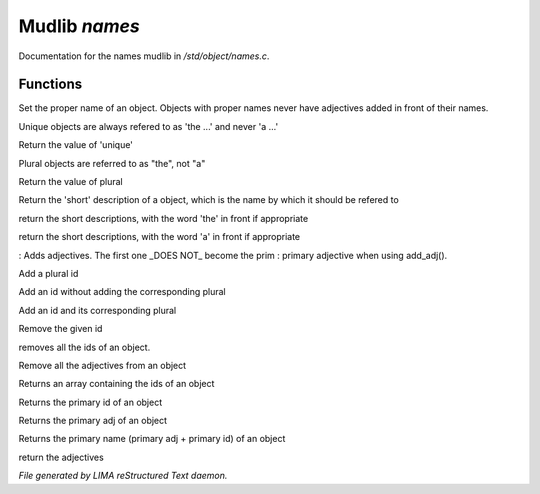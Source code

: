 ***************
Mudlib *names*
***************

Documentation for the names mudlib in */std/object/names.c*.

Functions
=========



.. c:function:: void set_proper_name(string str)

Set the proper name of an object.  Objects with proper names never have
adjectives added in front of their names.



.. c:function:: void set_unique(int x)

Unique objects are always refered to as 'the ...' and never 'a ...'



.. c:function:: int query_unique()

Return the value of 'unique'



.. c:function:: void set_plural(int x)

Plural objects are referred to as "the", not "a"



.. c:function:: int query_plural()

Return the value of plural



.. c:function:: string short()

Return the 'short' description of a object, which is the name by which
it should be refered to



.. c:function:: string the_short()

return the short descriptions, with the word 'the' in front if appropriate



.. c:function:: string a_short()

return the short descriptions, with the word 'a' in front if appropriate



.. c:function:: void add_adj(string *adj...)

: Adds adjectives.  The first one _DOES NOT_ become the prim
: primary adjective when using add_adj().



.. c:function:: void add_plural(string *plural...)

Add a plural id



.. c:function:: void add_id_no_plural(string *id...)

Add an id without adding the corresponding plural



.. c:function:: void add_id(string *id...)

Add an id and its corresponding plural



.. c:function:: void remove_id(string *id...)

Remove the given id



.. c:function:: void clear_id()

removes all the ids of an object.



.. c:function:: void clear_adj()

Remove all the adjectives from an object



.. c:function:: string *query_id()

Returns an array containing the ids of an object



.. c:function:: string query_primary_id()

Returns the primary id of an object



.. c:function:: string query_primary_adj()

Returns the primary adj of an object



.. c:function:: string query_primary_name()

Returns the primary name (primary adj + primary id) of an object



.. c:function:: string *query_adj()

return the adjectives


*File generated by LIMA reStructured Text daemon.*

